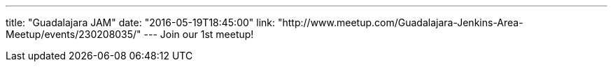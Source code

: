 ---
title: "Guadalajara JAM"
date: "2016-05-19T18:45:00"
link: "http://www.meetup.com/Guadalajara-Jenkins-Area-Meetup/events/230208035/"
---
Join our 1st meetup!

